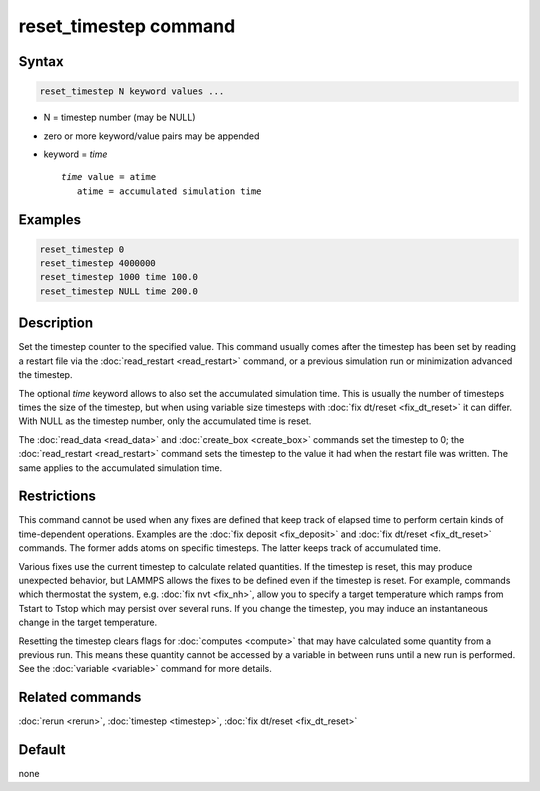 .. index:: reset_timestep

reset_timestep command
======================

Syntax
""""""

.. code-block:: LAMMPS

   reset_timestep N keyword values ...

* N = timestep number (may be NULL)
* zero or more keyword/value pairs may be appended
* keyword = *time*

  .. parsed-literal::

     *time* value = atime
        atime = accumulated simulation time

Examples
""""""""

.. code-block:: LAMMPS

   reset_timestep 0
   reset_timestep 4000000
   reset_timestep 1000 time 100.0
   reset_timestep NULL time 200.0

Description
"""""""""""

Set the timestep counter to the specified value.  This command
usually comes after the timestep has been set by reading a restart
file via the :doc:`read_restart <read_restart>` command, or a previous
simulation run or minimization advanced the timestep.

The optional *time* keyword allows to also set the accumulated
simulation time.  This is usually the number of timesteps times
the size of the timestep, but when using variable size timesteps
with :doc:`fix dt/reset <fix_dt_reset>` it can differ.  With
NULL as the timestep number, only the accumulated time is reset.

The :doc:`read_data <read_data>` and :doc:`create_box <create_box>`
commands set the timestep to 0; the :doc:`read_restart <read_restart>`
command sets the timestep to the value it had when the restart file
was written.  The same applies to the accumulated simulation time.


Restrictions
""""""""""""

This command cannot be used when any fixes are defined that keep track
of elapsed time to perform certain kinds of time-dependent operations.
Examples are the :doc:`fix deposit <fix_deposit>` and :doc:`fix dt/reset
<fix_dt_reset>` commands.  The former adds atoms on specific timesteps.
The latter keeps track of accumulated time.

Various fixes use the current timestep to calculate related quantities.
If the timestep is reset, this may produce unexpected behavior, but
LAMMPS allows the fixes to be defined even if the timestep is reset.
For example, commands which thermostat the system, e.g. :doc:`fix nvt
<fix_nh>`, allow you to specify a target temperature which ramps from
Tstart to Tstop which may persist over several runs.  If you change the
timestep, you may induce an instantaneous change in the target
temperature.

Resetting the timestep clears flags for :doc:`computes <compute>` that
may have calculated some quantity from a previous run.  This means these
quantity cannot be accessed by a variable in between runs until a new
run is performed.  See the :doc:`variable <variable>` command for more
details.

Related commands
""""""""""""""""

:doc:`rerun <rerun>`, :doc:`timestep <timestep>`,
:doc:`fix dt/reset <fix_dt_reset>`

Default
"""""""

none

